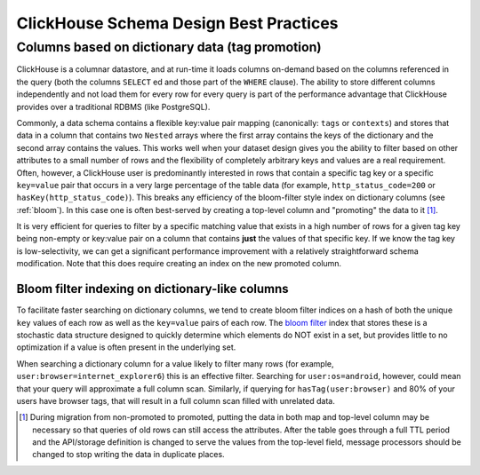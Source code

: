 =======================================
ClickHouse Schema Design Best Practices
=======================================


Columns based on dictionary data (tag promotion)
------------------------------------------------

ClickHouse is a columnar datastore, and at run-time it loads columns on-demand
based on the columns referenced in the query (both the columns ``SELECT`` ed
and those part of the ``WHERE`` clause). The ability to store different columns independently
and not load them for every row for every query is part of the performance advantage that
ClickHouse provides over a traditional RDBMS (like PostgreSQL).

Commonly, a data schema contains a flexible key:value pair mapping
(canonically: ``tags`` or ``contexts``) and stores that
data in a column that contains two ``Nested`` arrays where the first array contains the keys
of the dictionary and the second array contains the values. This works well when
your dataset design gives you the ability to filter based on other attributes to a small
number of rows and the flexibility of completely arbitrary keys and values are a real requirement.
Often, however, a ClickHouse user is predominantly interested in rows that contain a specific tag key or a
specific ``key=value`` pair that occurs in a very large percentage of the table data (for example,
``http_status_code=200`` or ``hasKey(http_status_code)``). This breaks any efficiency
of the bloom-filter style index on dictionary columns (see :ref:`bloom`).
In this case one is often best-served by creating a top-level column and "promoting"
the data to it [#dupe]_.

It is very efficient for queries to filter by a specific matching value that exists in
a high number of rows for a given tag key being non-empty or key:value pair on a column
that contains **just** the values of that specific key. If we know the tag key is low-selectivity,
we can get a significant performance improvement with a relatively straightforward schema
modification. Note that this does require creating an index on the new promoted column.

.. _bloom:

Bloom filter indexing on dictionary-like columns
^^^^^^^^^^^^^^^^^^^^^^^^^^^^^^^^^^^^^^^^^^^^^^^^
To facilitate faster searching on dictionary columns, we tend to create bloom filter indices
on a hash of both the unique ``key`` values of each row as well as the ``key=value`` pairs
of each row. The `bloom filter <https://en.wikipedia.org/wiki/Bloom_filter>`_ index that stores these
is a stochastic data structure designed to quickly determine which elements do NOT exist in a set,
but provides little to no optimization if a value is often present in the underlying set.

When searching a dictionary column for a value likely to filter many rows (for example,
``user:browser=internet_explorer6``) this is an effective filter. Searching for ``user:os=android``,
however, could mean that your query will approximate a full column scan. Similarly, if querying
for ``hasTag(user:browser)`` and 80% of your users have browser tags, that will result in a full
column scan filled with unrelated data.

.. [#dupe] During migration from non-promoted to promoted, putting the data in both map and
           top-level column may be necessary so that queries of old rows can still access the
           attributes. After the table goes through a full TTL period and the API/storage definition
           is changed to serve the values from the top-level field, message processors should be changed
           to stop writing the data in duplicate places.
